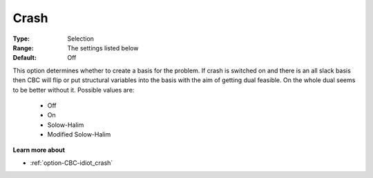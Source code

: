 .. _option-CBC-crash:


Crash
=====



:Type:	Selection	
:Range:	The settings listed below	
:Default:	Off	



This option determines whether to create a basis for the problem. If crash is switched on and there is an all slack basis then CBC will flip or put structural variables into the basis with the aim of getting dual feasible. On the whole dual seems to be better without it. Possible values are:



    *	Off
    *	On
    *	Solow-Halim
    *	Modified Solow-Halim




**Learn more about** 

*	:ref:`option-CBC-idiot_crash`  
